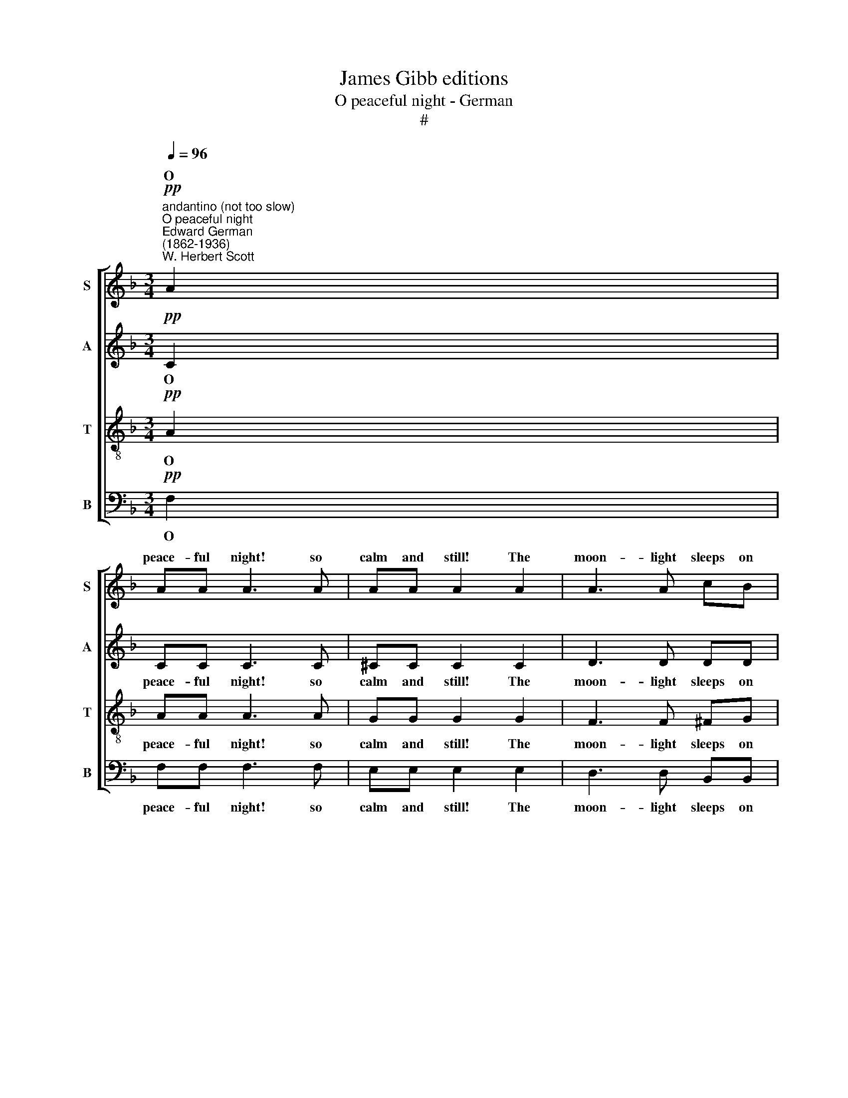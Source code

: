 X:1
T:James Gibb editions
T:O peaceful night - German
T:#
%%score [ ( 1 2 ) 3 4 5 ]
L:1/8
Q:1/4=96
M:3/4
K:F
V:1 treble nm="S" snm="S"
V:2 treble 
V:3 treble nm="A" snm="A"
V:4 treble-8 nm="T" snm="T"
V:5 bass nm="B" snm="B"
V:1
"^andantino (not too slow)""^O peaceful night""^Edward German\n(1862-1936)""^W. Herbert Scott"!pp! A2 | %1
w: O|
 AA A3 A | AA A2 A2 | A3 A cB | AG G2 A2 |[M:3/4] BF A2 A2 |!<(! GD FG A!<)!=B | cA ^G2 =B2 | %8
w: peace- ful night! so|calm and still! The|moon- light sleeps on|vale and hill; And|soft the brook- let|hur- ries by With murm- 'rous|flow of lul- la-|
!>(! A6-!>)! | A2"^animato"!f! !>!A4 | !>!=B3 G (!>!c2- | c2 =B2) A2 | G4 F2 | E3"^dim." G GG | %14
w: by:|* Till|life a- wakes|* * a-|down the|dale Sweet mu- sic|
 GF!>(! E2 D2 | (F2!>)! E4- | E2) z2 z2 | z2 z2!p! G2- | %18
w: of the nigh- tin-|gale. *||Stay|
"^rall."[Q:1/4=93]!>(! G2[Q:1/4=89] F2[Q:1/4=85] A2!>)! | %19
w: * with us,|
[Q:1/4=84] G4!pp!"^a tempo""^tranquillo"[Q:1/4=96] C2 | BA B2!<(! G2 | c=B!<)! c2 !>!c2- | %22
w: stay! O|peace- ful night! O|dream of day! Stay|
"^cresc." c2 !courtesy!_B2 A2 |!f!!f! (d6- |!>(! d2 B2)!>)!!p! G2 | (B6 | %26
w: * with us,|stay!|* * O|stay,|
 A4)!pp!"^rall."[Q:1/4=94] F2 |[Q:1/4=90]!>(! A2[Q:1/4=85] G4!>)! |[Q:1/4=82] !fermata!F6 || %29
w: * O|with us|stay!|
!pp![Q:1/4=96] A2 | AA A3 A | AA A2 A2 |!<(! A3 A!<)! cB |!>(! AG!>)! G4 | %34
w: O|mys- tic night! in|wood- land shade, Thou|know'st a fai- ry-|haunt- ed glade.|
!p!"^cresc.""^molto" ^G6 | %35
w: Where|
"^allegro staccato"[Q:1/4=120] .A/ z/ .^G/ z/ .A/ z/!>(! .G/ z/ .A/ z/ .G/ z/!>)! | %36
w: laugh- ing elves, with ti- ny|
 .A/ z/!p! .e/ z/ .e/ z/ .e/ z/ .e/ z/ .e/ z/ | %37
w: feet, Go trip- ping through the|
[Q:1/4=120][Q:1/4=120][Q:1/4=120][Q:1/4=120] .e/ z/ .e/ z/!pp! e4- | e6 | %39
w: mea- dow sweet:||
 .e/ z/ z!f![Q:1/4=96] !>!A4 |[Q:1/4=96][Q:1/4=96][Q:1/4=96][Q:1/4=96] !>!=B3 G (!>!c2- | %41
w: * Till|in the si\-|
 c2 =B2) A2 |!>(! G4 F2!>)! | E3!p! G GG | GF E2 D2 | (F2 E4- | E2) z2 z2 | z2 z2!p! G2- | %48
w: * * lent|sky a-|far A- gain shines|forth the morn- ing|star. *||Stay|
"^rall."[Q:1/4=93]!>(! G2[Q:1/4=88] F2[Q:1/4=84] A2!>)! |[Q:1/4=82] G4!pp![Q:1/4=96] C2 | %50
w: * with us,|stay O|
"^a tempo" BA B2 G2 |!<(! c=B!<)! c2 !>!c2- |"^cresc." c2 !courtesy!_B2 A2 |!f! (d6- | %54
w: peace- ful night! O|dream of day! Stay|* with us,|stay!|
!>(! d2 B2)!>)!!p! G2 | (B6 | A4)!pp! F2 |!pp! x6 | x6 | x2[Q:1/4=92] F4 | %60
w: * * O|stay,|* O|||Stay|
[Q:1/4=86] c4[Q:1/4=81] c2 |[Q:1/4=80] !fermata!c6 || %62
w: with us,|stay!|
V:2
 x2 | x6 | x6 | x6 | x6 |[M:3/4] x6 | x6 | x6 | x6 | x6 | x6 | x6 | x6 | x6 | x6 | x6 | x6 | x6 | %18
w: ||||||||||||||||||
 x6 | x6 | x6 | x6 | x6 | x6 | x6 | x6 | x6 | x6 | x6 || x2 | x6 | x6 | x6 | x6 | x6 | x6 | x6 | %37
w: |||||||||||||||||||
 x6 | x6 | x6 | x6 | x6 | x6 | x6 | x6 | x6 | x6 | x6 | x6 | x6 | x6 | x6 | x6 | x6 | x6 | x6 | %56
w: |||||||||||||||||||
 x6 | A2 G4 | F3!ppp! G GG | A z F4- | F2 (ED) E2 | F6 || %62
w: |with us|stay! O peace- ful|night! Stay|* with * us,|stay!|
V:3
!pp! C2 | CC C3 C | ^CC C2 C2 | D3 D DD | FE E2 _E2 |[M:3/4] DD F2 F2 | %6
w: O|peace- ful night! so|calm and still! The|moon- light sleeps on|vale and hill; And|soft the brook- let|
!<(! DD D!courtesy!=E F!<)!F | EE E2 E2 |!>(! (E2 FEDF!>)! | E2) z2!f! !>!E2 | !>!G4 G2 | %11
w: hur- ries by With murm- 'rous|flow of lul- la-|by: * * * *|* Till|life a-|
 (A2 G2) F2 | (E2 D2) D2 | C3"^dim." C CC | CC!>(! C2 =B,2 | (D2!>)! C4- | C2) z2 z2 | %17
w: wakes * a-|down * the|dale Sweet mu- sic|of the nigh- tin-|gale. *||
 z2 z2!p! C2- |"^rall."!>(!!>(! C6!>)!!>)! | C4"^a tempo"!pp! C2 | E^D E2!<(! E2 | %21
w: Stay!||* O|peace- ful night! O|
 FF!<)! F2 (!>!G2 |"^cresc." ^F4) F2 |!f! (G^FAGBA |!>(! G4) z2!>)! | z2!p! D2 E2 | %26
w: dream of day! Stay,|* O|stay! * * * * *||peace- ful|
 F4!pp!"^rall." F2 |!>(! F2 (F2 E2)!>)! | !fermata!C6 ||!pp! C2 | CC C3 C | ^CC C2 C2 | %32
w: night, O|with us *|stay!|O|mys- tic night! in|wood- land shade, Thou|
!<(! D3 D!<)! DD |!>(! FE!>)! E4 |!p!"^cresc.""^molto" E6 | %35
w: know'st a fai- ry-|haunt- ed glade.|Where|
 .E/ z/ .E/ z/ .E/ z/!>(! .E/ z/ .E/ z/ .E/ z/!>)! | .E/ z/!p! .E/ z/ .E/ z/ .E/ z/ .E/ z/ .E/ z/ | %37
w: laugh- ing elves, with ti- ny|feet, Go trip- ping through the|
 .E/ z/ .E/ z/ .E/ z/!pp! .E/ z/ .E/ z/ .E/ z/ | .E/ z/ .E/ z/ .E/ z/ z .E/ z/ z | %39
w: mea- dow sweet, go trip- ping|through the mea- dow|
 .E/ z/ z z2!f! !>!E2 | !>!G4 G2 | (A2 G2) F2 |!>(! (E2 D2) D2!>)! | C3!p! C CC | CC C2 =B,2 | %45
w: sweet: Till|in the|si- * lent|sky * a-|far A- gain shines|forth the morn- ing|
 (D2 C4- | C2) z2 z2 | z2 z2!p! C2- |"^rall."!>(! C6!>)! | C4!pp! C2 |"^a tempo" E^D E2 E2 | %51
w: star. *||Stay!||* O|peace- ful night! O|
!<(! FF F2!<)! (!>!G2 |"^cresc." ^F4 F2 |!f! (G^FAGBA |!>(! G4) z2!>)! | z2!p! D2 E2 | F4!pp! F2 | %57
w: dream of day! Stay,|* O|stay! * * * * *||peace- ful|night! O|
 F2 F2 E2) | F3!ppp! F FF | F z"^rall." (D2 C2) | B,4 C2 | !fermata!C6 || %62
w: with us *|stay! O peace- ful|night! Stay *|with us,|stay!|
V:4
!pp! A2 | AA A3 A | GG G2 G2 | F3 F ^FG | cc c2 c2 |[M:3/4][K:treble-8] BB c2 c2 | %6
w: O|peace- ful night! so|calm and still! The|moon- light sleeps on|vale and hill; And|soft the brook- let|
!<(! BB A2!<)! A2 | Ac =B2 d2 |!>(! (c2 dc=Bd!>)! | c2) z2!f! !>!c2 | !>!d4 c2 | c4 c2 | %12
w: hur- ries by With|flow of lul- la-|by: * * * *|* Till|life a-|wakes a-|
 (c2 =B2) B2 | c3"^dim." c cc | AA!>(! G2 G2 | G6-!>)! | G2 z2 z2 | z2 z2!p! E2- | %18
w: down * the|dale Sweet mu- sic|of the nigh- tin-|gale.||Stay|
"^rall."!>(! E2 D2 F2!>)! | E4!pp!"^a tempo" c2- |!<(! c6 | c4 (!>!_e2!<)! |"^cresc." d4) d2 | %23
w: * with us,|stay! Ah!||* Stay,|* O|
!f! d6- |!>(! d4 z2!>)! | z2!p! d2 _d2 | c4!pp!"^rall." B2 |!>(! c2 (G2 B2)!>)! | !fermata!A6 || %29
w: stay!||peace- ful|night, O|with us *|stay!|
!pp! A2 | AA A3 A | GG G2 G2 |!<(! F3 F!<)! ^FG |!>(! cc!>)! c4 |!p!"^cresc.""^molto" d6 | %35
w: O|mys- tic night! in|wood- land shade, Thou|know'st a fai- ry-|haunt- ed glade.|Where|
 .^c/ z/ .=B/ z/ .c/ z/!>(! .B/ z/ .c/ z/ .B/ z/!>)! | %36
w: laugh- ing elves, with ti- ny|
 .^c/ z/!p! .=B/ z/ .=c/ z/ .B/ z/ .c/ z/ .B/ z/ | .c/ z/ .=B/ z/ .c/ z/!pp! .B/ z/ .c/ z/ .B/ z/ | %38
w: feet, Go trip- ping through the|mea- dow sweet, go trip- ping|
 .c/ z/ .=B/ z/ .c/ z/ z .B/ z/ z | .c/ z/ z z2!f! !>!c2 | !>!d4 c2 | c4 c2 |!>(! (c2 =B2) B2!>)! | %43
w: through the mea- dow|sweet: Till|in the|si- lent|sky * a-|
 c3!p! c c=B | AA G2 G2 | G6- | G2 z2 z2 | z2 z2!p! E2- |"^rall."!>(! E2 D2 F2!>)! | E4!pp! c2- | %50
w: far A- gain shines|forth the morn- ing|star.||Stay|* with us,|stay! Ah|
"^a tempo" c6 |!<(! c4!<)! (!>!_e2 |"^cresc." d4 d2 |!f! d6- |!>(! d4 z2!>)! | z2!p! d2 d2 | %56
w: |* Stay,|* O|stay!||peace- ful|
 c4!pp! B2 | c2 G2 B2) | A3!ppp! =B BB | c z"^rall." (!courtesy!_B2 A2) | G4 B2 | !fermata!A6 || %62
w: night! O|with us *|stay! O peace- ful|night! Stay *|with us,|stay!|
V:5
!pp! F,2 | F,F, F,3 F, | E,E, E,2 E,2 | D,3 D, B,,B,, | C,C, C,2 F,2 |[M:3/4] B,B, F,2 F,2 | %6
w: O|peace- ful night! so|calm and still! The|moon- light sleeps on|vale and hill; And|soft the brook- let|
!<(! G,G, D,2!<)! D,2 | E,E, E,2 E,2 |!>(! (A,,6!>)! | A,,2) z2!f! !>!A,2 | %10
w: hur- ries by With|flow of lul- la-|by:|* Till|
 (!>!!courtesy!=G,2 F,2) E,2 | F,4 F,2 | G,4 ^G,2 | A,3"^dim." E, E,E, | F,F,!>(! G,2 G,,2 | %15
w: life * a-|wakes a-|down the|dale Sweet mu- sic|of the nigh- tin-|
 C,4!>)!!p! C,2 | C,2 C,4 | C,6- |"^rall."!>(! C,6!>)! | C,4!pp!"^a tempo" C,2 | %20
w: gale. O|peace- ful|night!||* O|
 G,^F, G,2!<(! B,2 | A,^G,!<)! A,2 (!>!A,2 |"^cresc." D,4) C2 |!f! (B,A,CB,DC |!>(! B,4) z2!>)! | %25
w: peace- ful night! O|dream of day! Stay,|* O|stay! * * * * *||
 z2!p! G,2 G,2 | A,4!pp!"^rall." D,2 |!>(! C,2 C,4!>)! | !fermata![F,,F,]6 ||!pp! F,2 | %30
w: peace- ful|night, O|with us|stay!|O|
 F,F, F,3 F, | E,E, E,2 E,2 |!<(! D,3 D,!<)! B,,B,, |!>(! C,C,!>)! C,4 | %34
w: mys- tic night! in|wood- land shade, Thou|know'st a fai- ry-|haunt- ed glade.|
!p!"^cresc.""^molto" =B,,6 | .A,,/ z/ .E,/ z/ .A,/ z/!>(! .E,/ z/ .A,/ z/ .E,/ z/!>)! | %36
w: Where|laugh- ing elves, with ti- ny|
 .A,/ z/!p! .E,/ z/ .A,/ z/ .E,/ z/ .A,/ z/ .E,/ z/ | %37
w: feet, Go trip- ping through the|
 .A,/ z/ .E,/ z/ .A,/ z/!pp! .E,/ z/ .A,/ z/ .E,/ z/ | .A,/ z/ .E,/ z/ .A,/ z/ z .E,/ z/ z | %39
w: mea- dow sweet, go trip- ping|through the mea- dow|
 .A,,/ z/ z z2!f! !>!A,2 | (!>!!courtesy!=G,2 F,2) E,2 | F,4 F,2 |!>(! G,4 ^G,2!>)! | %43
w: sweet: Till|in * the|si- lent|sky a-|
 A,3!p! E, E,E, | F,F, G,2 G,,2 | C,4!p! C,2 | C,2 C,4 | C,6- |"^rall."!>(! C,6!>)! | C,4!pp! C,2 | %50
w: far A- gain shines|forth the morn- ing|star. O|mys- tic|night!||* O|
"^a tempo" G,^F, G,2 B,2 |!<(! A,^G, A,2!<)! !>!A,2 |"^cresc." D,4 C2 |!f! (B,A,CB,DC | %54
w: peace- ful night! O|dream of day! Stay,|* O|stay! * * * * *|
!>(! B,4) z2!>)! | z2!p! G,2 G,2 | A,4!pp! D,2 | C,2 C,4 | D,3!ppp! D, D,D, | C, z"^rall." C,4- | %60
w: |peace- ful|night! O|with us|stay! O peace- ful|night! Stay,|
 C,6 | !fermata!F,,6 || %62
w: |stay!|

